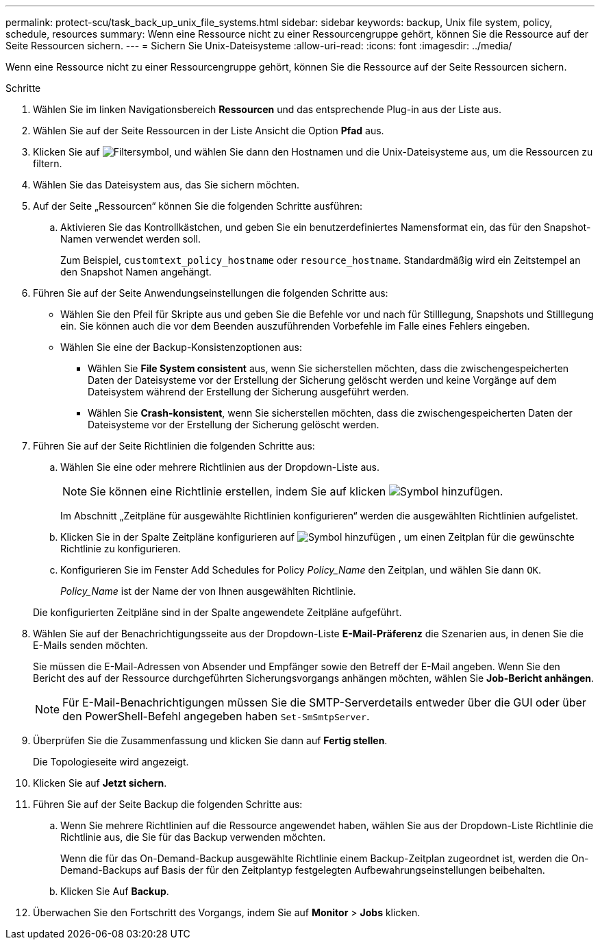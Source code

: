 ---
permalink: protect-scu/task_back_up_unix_file_systems.html 
sidebar: sidebar 
keywords: backup, Unix file system, policy, schedule, resources 
summary: Wenn eine Ressource nicht zu einer Ressourcengruppe gehört, können Sie die Ressource auf der Seite Ressourcen sichern. 
---
= Sichern Sie Unix-Dateisysteme
:allow-uri-read: 
:icons: font
:imagesdir: ../media/


[role="lead"]
Wenn eine Ressource nicht zu einer Ressourcengruppe gehört, können Sie die Ressource auf der Seite Ressourcen sichern.

.Schritte
. Wählen Sie im linken Navigationsbereich *Ressourcen* und das entsprechende Plug-in aus der Liste aus.
. Wählen Sie auf der Seite Ressourcen in der Liste Ansicht die Option *Pfad* aus.
. Klicken Sie auf image:../media/filter_icon.png["Filtersymbol"], und wählen Sie dann den Hostnamen und die Unix-Dateisysteme aus, um die Ressourcen zu filtern.
. Wählen Sie das Dateisystem aus, das Sie sichern möchten.
. Auf der Seite „Ressourcen“ können Sie die folgenden Schritte ausführen:
+
.. Aktivieren Sie das Kontrollkästchen, und geben Sie ein benutzerdefiniertes Namensformat ein, das für den Snapshot-Namen verwendet werden soll.
+
Zum Beispiel, `customtext_policy_hostname` oder `resource_hostname`. Standardmäßig wird ein Zeitstempel an den Snapshot Namen angehängt.



. Führen Sie auf der Seite Anwendungseinstellungen die folgenden Schritte aus:
+
** Wählen Sie den Pfeil für Skripte aus und geben Sie die Befehle vor und nach für Stilllegung, Snapshots und Stilllegung ein. Sie können auch die vor dem Beenden auszuführenden Vorbefehle im Falle eines Fehlers eingeben.
** Wählen Sie eine der Backup-Konsistenzoptionen aus:
+
*** Wählen Sie *File System consistent* aus, wenn Sie sicherstellen möchten, dass die zwischengespeicherten Daten der Dateisysteme vor der Erstellung der Sicherung gelöscht werden und keine Vorgänge auf dem Dateisystem während der Erstellung der Sicherung ausgeführt werden.
*** Wählen Sie *Crash-konsistent*, wenn Sie sicherstellen möchten, dass die zwischengespeicherten Daten der Dateisysteme vor der Erstellung der Sicherung gelöscht werden.




. Führen Sie auf der Seite Richtlinien die folgenden Schritte aus:
+
.. Wählen Sie eine oder mehrere Richtlinien aus der Dropdown-Liste aus.
+

NOTE: Sie können eine Richtlinie erstellen, indem Sie auf klicken image:../media/add_policy_from_resourcegroup.gif["Symbol hinzufügen"].

+
Im Abschnitt „Zeitpläne für ausgewählte Richtlinien konfigurieren“ werden die ausgewählten Richtlinien aufgelistet.

.. Klicken Sie in der Spalte Zeitpläne konfigurieren auf image:../media/add_policy_from_resourcegroup.gif["Symbol hinzufügen"] , um einen Zeitplan für die gewünschte Richtlinie zu konfigurieren.
.. Konfigurieren Sie im Fenster Add Schedules for Policy _Policy_Name_ den Zeitplan, und wählen Sie dann `OK`.
+
_Policy_Name_ ist der Name der von Ihnen ausgewählten Richtlinie.

+
Die konfigurierten Zeitpläne sind in der Spalte angewendete Zeitpläne aufgeführt.



. Wählen Sie auf der Benachrichtigungsseite aus der Dropdown-Liste *E-Mail-Präferenz* die Szenarien aus, in denen Sie die E-Mails senden möchten.
+
Sie müssen die E-Mail-Adressen von Absender und Empfänger sowie den Betreff der E-Mail angeben. Wenn Sie den Bericht des auf der Ressource durchgeführten Sicherungsvorgangs anhängen möchten, wählen Sie *Job-Bericht anhängen*.

+

NOTE: Für E-Mail-Benachrichtigungen müssen Sie die SMTP-Serverdetails entweder über die GUI oder über den PowerShell-Befehl angegeben haben `Set-SmSmtpServer`.

. Überprüfen Sie die Zusammenfassung und klicken Sie dann auf *Fertig stellen*.
+
Die Topologieseite wird angezeigt.

. Klicken Sie auf *Jetzt sichern*.
. Führen Sie auf der Seite Backup die folgenden Schritte aus:
+
.. Wenn Sie mehrere Richtlinien auf die Ressource angewendet haben, wählen Sie aus der Dropdown-Liste Richtlinie die Richtlinie aus, die Sie für das Backup verwenden möchten.
+
Wenn die für das On-Demand-Backup ausgewählte Richtlinie einem Backup-Zeitplan zugeordnet ist, werden die On-Demand-Backups auf Basis der für den Zeitplantyp festgelegten Aufbewahrungseinstellungen beibehalten.

.. Klicken Sie Auf *Backup*.


. Überwachen Sie den Fortschritt des Vorgangs, indem Sie auf *Monitor* > *Jobs* klicken.

